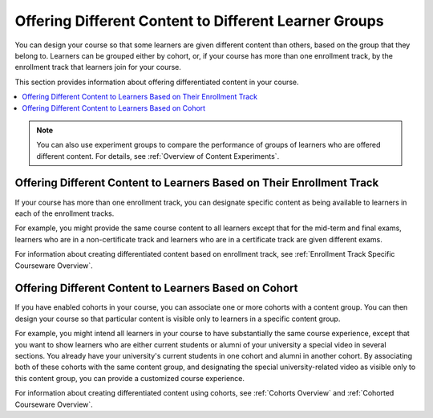 .. _Offering Differentiated Content:

#######################################################
Offering Different Content to Different Learner Groups
#######################################################

You can design your course so that some learners are given different content
than others, based on the group that they belong to. Learners can be grouped
either by cohort, or, if your course has more than one enrollment track, by the
enrollment track that learners join for your course.

This section provides information about offering differentiated content in
your course.

.. contents::
  :local:
  :depth: 1


.. note:: You can also use experiment groups to compare the performance of
   groups of learners who are offered different content. For details, see
   :ref:`Overview of Content Experiments`.


**********************************************************************
Offering Different Content to Learners Based on Their Enrollment Track
**********************************************************************

If your course has more than one enrollment track, you can designate specific
content as being available to learners in each of the enrollment tracks.

For example, you might provide the same course content to all learners except
that for the mid-term and final exams, learners who are in a non-certificate
track and learners who are in a certificate track are given different exams.

For information about creating differentiated content based on enrollment
track, see :ref:`Enrollment Track Specific Courseware Overview`.


**********************************************************************
Offering Different Content to Learners Based on Cohort
**********************************************************************

If you have enabled cohorts in your course, you can associate one or more
cohorts with a content group. You can then design your course so that
particular content is visible only to learners in a specific content group.

For example, you might intend all learners in your course to have
substantially the same course experience, except that you want to show
learners who are either current students or alumni of your university a
special video in several sections. You already have your university's current
students in one cohort and alumni in another cohort. By associating both of
these cohorts with the same content group, and designating the special
university-related video as visible only to this content group, you can
provide a customized course experience.

For information about creating differentiated content using cohorts, see
:ref:`Cohorts Overview` and :ref:`Cohorted Courseware Overview`.

